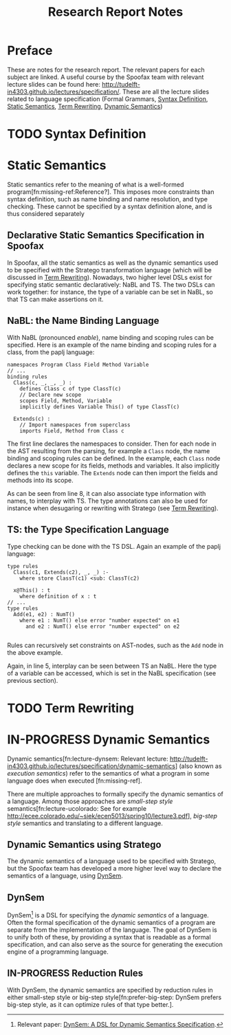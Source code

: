 #+TITLE:Research Report Notes
* Preface
These are notes for the research report. The relevant papers for each
subject are linked. A useful course by the Spoofax team with relevant
lecture slides can be found here:
[[http://tudelft-in4303.github.io/lectures/specification/]]. These are all
the lecture slides related to language specification (Formal Grammars,
[[#sec-syntax-def][Syntax Definition]], [[#sec-static-analysis][Static Semantics]], [[#sec-term-rewrite][Term Rewriting]], [[#sec-dynamic-semantics][Dynamic Semantics]])
* TODO Syntax Definition
:PROPERTIES:
:CUSTOM_ID: sec-syntax-def
:END:
* Static Semantics
:PROPERTIES:
:CUSTOM_ID: sec-static-analysis
:END:
Static semantics refer to the meaning of what is a well-formed
program[fn:missing-ref:Reference?]. This imposes more constraints than
syntax definition, such as name binding and name resolution, and type
checking. These cannot be specified by a syntax definition alone, and
is thus considered separately
** Declarative Static Semantics Specification in Spoofax
In Spoofax, all the static semantics as well as the dynamic semantics
used to be specified with the Stratego transformation language (which
will be discussed in [[#sec-term-rewrite][Term Rewriting]]). Nowadays, two higher level DSLs
exist for specifying static semantic declaratively: NaBL and TS. The
two DSLs can work together: for instance, the type of a variable can
be set in NaBL, so that TS can make assertions on it.
** NaBL: the Name Binding Language
With NaBL (pronounced /enable/), name binding and scoping rules can be
specified. Here is an example of the name binding and scoping rules
for a class, from the paplj language:
#+BEGIN_EXAMPLE
namespaces Program Class Field Method Variable
// ...
binding rules
  Class(c, _, _, _) :
    defines Class c of type ClassT(c)
    // Declare new scope
    scopes Field, Method, Variable
    implicitly defines Variable This() of type ClassT(c)

  Extends(c) :
    // Import namespaces from superclass
    imports Field, Method from Class c
#+END_EXAMPLE
The first line declares the namespaces to
consider. Then for each node in the AST resulting from the parsing,
for example a =Class= node, the name binding and scoping rules can be
defined. In the example, each =Class= node declares a new scope for
its fields, methods and variables. It also implicitly defines the
=this= variable. The =Extends= node can then import the fields and
methods into its scope.

As can be seen from line 8, it can also associate type information
with names, to interplay with TS. The type annotations can also be
used for instance when desugaring or rewriting with Stratego (see [[#sec-term-rewrite][Term
Rewriting]]).
** TS: the Type Specification Language
Type checking can be done with the TS DSL. Again an example of the
paplj language:
#+BEGIN_EXAMPLE
type rules
  Class(c1, Extends(c2), _, _) :-
    where store ClassT(c1) <sub: ClassT(c2)

  x@This() : t
    where definition of x : t
// ...
type rules
  Add(e1, e2) : NumT()
    where e1 : NumT() else error "number expected" on e1
      and e2 : NumT() else error "number expected" on e2

#+END_EXAMPLE
Rules can recursively set constraints on AST-nodes, such as the =Add=
node in the above example.

Again, in line 5, interplay can be seen between TS an NaBL. Here the
type of a variable can be accessed, which is set in the NaBL
specification (see previous section).
* TODO Term Rewriting
:PROPERTIES:
:CUSTOM_ID: sec-term-rewrite
:END:
* IN-PROGRESS Dynamic Semantics
:PROPERTIES:
:CUSTOM_ID: sec-dynamic-semantics
:END:
Dynamic semantics[fn:lecture-dynsem: Relevant lecture:
http://tudelft-in4303.github.io/lectures/specification/dynamic-semantics]
(also known as /execution semantics/) refer to the semantics of what a
program in some language does when executed [fn:missing-ref].

There are multiple approaches to formally specify the dynamic
semantics of a language. Among those approaches are /small-step style/
semantics[fn:lecture-ucolorado: See for example
[[http://ecee.colorado.edu/~siek/ecen5013/spring10/lecture3.pdf]]],
/big-step style/ semantics and translating to a different language.
** Dynamic Semantics using Stratego
The dynamic semantics of a language used to be specified with
Stratego, but the Spoofax team has developed a more higher level way
to declare the semantics of a language, using [[#ssec-dynsem][DynSem]].
** DynSem
:PROPERTIES:
:CUSTOM_ID: ssec-dynsem
:END:
DynSem[fn:dynsem: Relevant paper: [[http://swerl.tudelft.nl/twiki/pub/Main/TechnicalReports/TUD-SERG-2015-003.pdf][DynSem: A DSL for Dynamic Semantics
Specification]].] is a DSL for specifying the /dynamic semantics/ of a
language.  Often the formal specification of the dynamic semantics of
a program are separate from the implementation of the language. The
goal of DynSem is to unify both of these, by providing a syntax that
is readable as a formal specification, and can also serve as the
source for generating the execution engine of a programming language.
** IN-PROGRESS Reduction Rules
With DynSem, the dynamic semantics are specified by reduction rules in
either small-step style or big-step style[fn:prefer-big-step: DynSem
prefers big-step style, as it can optimize rules of that type better.].
